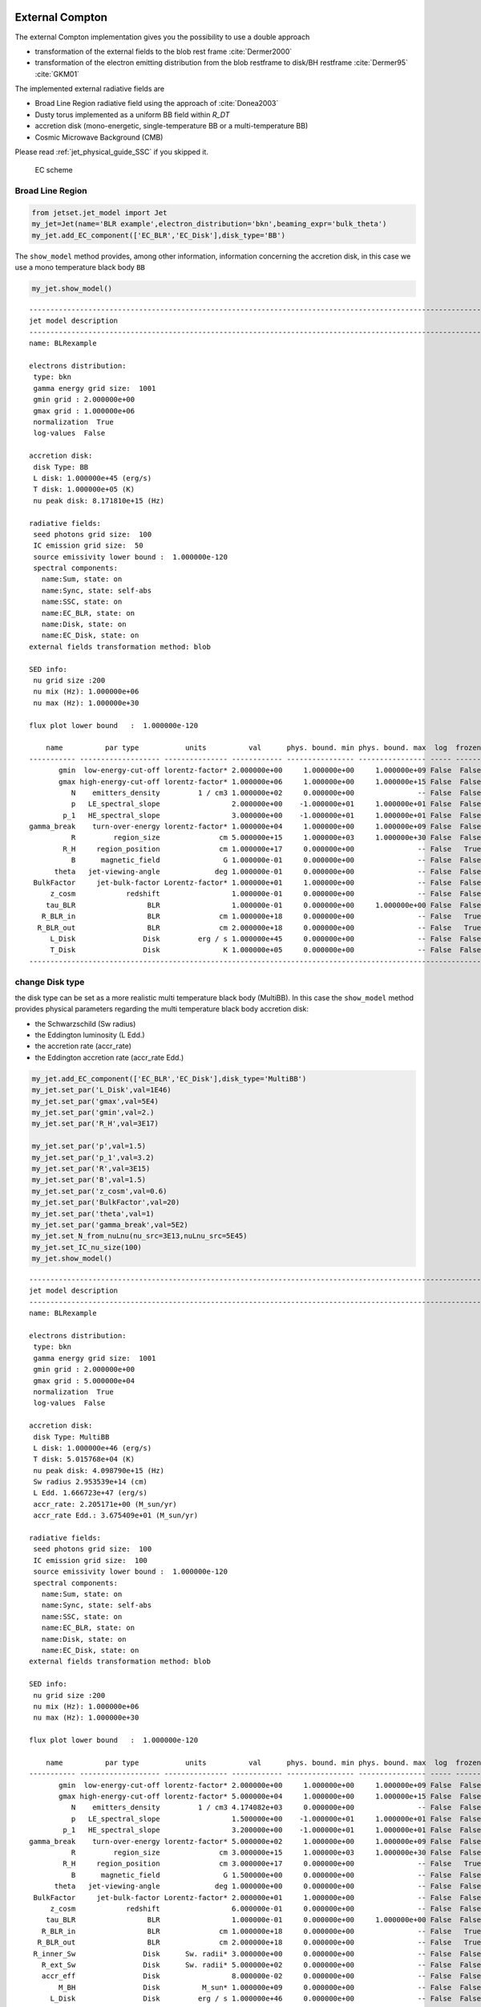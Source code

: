.. _jet_physical_guide_EC:

External Compton
----------------


The external Compton implementation  gives you the possibility to use a double approach
 
* transformation of the external  fields to the blob rest frame :cite:`Dermer2000`

* transformation of the electron emitting distribution from the blob restframe to
  disk/BH restframe :cite:`Dermer95` :cite:`GKM01`

The implemented external radiative fields are 
 
* Broad Line Region radiative field using the approach of :cite:`Donea2003` 

* Dusty torus implemented as a uniform BB field within `R_DT`

* accretion disk (mono-energetic, single-temperature BB or a multi-temperature BB)

* Cosmic Microwave Background (CMB)

Please read :ref:`jet_physical_guide_SSC` if you skipped it.

.. figure:: jetset_EC_scheme.png
   :alt: EC scheme

   EC scheme

Broad Line Region
~~~~~~~~~~~~~~~~~

.. image::jetset_EC_scheme.png
  :width: 400
  :alt: EC scheme


.. code:: ipython3

    from jetset.jet_model import Jet
    my_jet=Jet(name='BLR example',electron_distribution='bkn',beaming_expr='bulk_theta')
    my_jet.add_EC_component(['EC_BLR','EC_Disk'],disk_type='BB')


The ``show_model`` method provides, among other information, information
concerning the accretion disk, in this case we use a mono temperature
black body ``BB``

.. code:: ipython3

    my_jet.show_model()


.. parsed-literal::

    
    -------------------------------------------------------------------------------------------------------------------
    jet model description
    -------------------------------------------------------------------------------------------------------------------
    name: BLRexample  
    
    electrons distribution:
     type: bkn  
     gamma energy grid size:  1001
     gmin grid : 2.000000e+00
     gmax grid : 1.000000e+06
     normalization  True
     log-values  False
    
    accretion disk:
     disk Type: BB
     L disk: 1.000000e+45 (erg/s)
     T disk: 1.000000e+05 (K)
     nu peak disk: 8.171810e+15 (Hz)
    
    radiative fields:
     seed photons grid size:  100
     IC emission grid size:  50
     source emissivity lower bound :  1.000000e-120
     spectral components:
       name:Sum, state: on
       name:Sync, state: self-abs
       name:SSC, state: on
       name:EC_BLR, state: on
       name:Disk, state: on
       name:EC_Disk, state: on
    external fields transformation method: blob
    
    SED info:
     nu grid size :200
     nu mix (Hz): 1.000000e+06
     nu max (Hz): 1.000000e+30
    
    flux plot lower bound   :  1.000000e-120
    
        name          par type           units          val      phys. bound. min phys. bound. max  log  frozen
    ----------- ------------------- --------------- ------------ ---------------- ---------------- ----- ------
           gmin  low-energy-cut-off lorentz-factor* 2.000000e+00     1.000000e+00     1.000000e+09 False  False
           gmax high-energy-cut-off lorentz-factor* 1.000000e+06     1.000000e+00     1.000000e+15 False  False
              N    emitters_density         1 / cm3 1.000000e+02     0.000000e+00               -- False  False
              p   LE_spectral_slope                 2.000000e+00    -1.000000e+01     1.000000e+01 False  False
            p_1   HE_spectral_slope                 3.000000e+00    -1.000000e+01     1.000000e+01 False  False
    gamma_break    turn-over-energy lorentz-factor* 1.000000e+04     1.000000e+00     1.000000e+09 False  False
              R         region_size              cm 5.000000e+15     1.000000e+03     1.000000e+30 False  False
            R_H     region_position              cm 1.000000e+17     0.000000e+00               -- False   True
              B      magnetic_field               G 1.000000e-01     0.000000e+00               -- False  False
          theta   jet-viewing-angle             deg 1.000000e-01     0.000000e+00               -- False  False
     BulkFactor     jet-bulk-factor Lorentz-factor* 1.000000e+01     1.000000e+00               -- False  False
         z_cosm            redshift                 1.000000e-01     0.000000e+00               -- False  False
        tau_BLR                 BLR                 1.000000e-01     0.000000e+00     1.000000e+00 False  False
       R_BLR_in                 BLR              cm 1.000000e+18     0.000000e+00               -- False   True
      R_BLR_out                 BLR              cm 2.000000e+18     0.000000e+00               -- False   True
         L_Disk                Disk         erg / s 1.000000e+45     0.000000e+00               -- False  False
         T_Disk                Disk               K 1.000000e+05     0.000000e+00               -- False  False
    -------------------------------------------------------------------------------------------------------------------


change Disk type
~~~~~~~~~~~~~~~~

the disk type can be set as a more realistic multi temperature black
body (MultiBB). In this case the ``show_model`` method provides physical
parameters regarding the multi temperature black body accretion disk:

-  the Schwarzschild (Sw radius)

-  the Eddington luminosity (L Edd.)

-  the accretion rate (accr_rate)

-  the Eddington accretion rate (accr_rate Edd.)

.. code:: ipython3

    my_jet.add_EC_component(['EC_BLR','EC_Disk'],disk_type='MultiBB')
    my_jet.set_par('L_Disk',val=1E46)
    my_jet.set_par('gmax',val=5E4)
    my_jet.set_par('gmin',val=2.)
    my_jet.set_par('R_H',val=3E17)
    
    my_jet.set_par('p',val=1.5)
    my_jet.set_par('p_1',val=3.2)
    my_jet.set_par('R',val=3E15)
    my_jet.set_par('B',val=1.5)
    my_jet.set_par('z_cosm',val=0.6)
    my_jet.set_par('BulkFactor',val=20)
    my_jet.set_par('theta',val=1)
    my_jet.set_par('gamma_break',val=5E2)
    my_jet.set_N_from_nuLnu(nu_src=3E13,nuLnu_src=5E45)
    my_jet.set_IC_nu_size(100)
    my_jet.show_model()


.. parsed-literal::

    
    -------------------------------------------------------------------------------------------------------------------
    jet model description
    -------------------------------------------------------------------------------------------------------------------
    name: BLRexample  
    
    electrons distribution:
     type: bkn  
     gamma energy grid size:  1001
     gmin grid : 2.000000e+00
     gmax grid : 5.000000e+04
     normalization  True
     log-values  False
    
    accretion disk:
     disk Type: MultiBB
     L disk: 1.000000e+46 (erg/s)
     T disk: 5.015768e+04 (K)
     nu peak disk: 4.098790e+15 (Hz)
     Sw radius 2.953539e+14 (cm)
     L Edd. 1.666723e+47 (erg/s)
     accr_rate: 2.205171e+00 (M_sun/yr)
     accr_rate Edd.: 3.675409e+01 (M_sun/yr)
    
    radiative fields:
     seed photons grid size:  100
     IC emission grid size:  100
     source emissivity lower bound :  1.000000e-120
     spectral components:
       name:Sum, state: on
       name:Sync, state: self-abs
       name:SSC, state: on
       name:EC_BLR, state: on
       name:Disk, state: on
       name:EC_Disk, state: on
    external fields transformation method: blob
    
    SED info:
     nu grid size :200
     nu mix (Hz): 1.000000e+06
     nu max (Hz): 1.000000e+30
    
    flux plot lower bound   :  1.000000e-120
    
        name          par type           units          val      phys. bound. min phys. bound. max  log  frozen
    ----------- ------------------- --------------- ------------ ---------------- ---------------- ----- ------
           gmin  low-energy-cut-off lorentz-factor* 2.000000e+00     1.000000e+00     1.000000e+09 False  False
           gmax high-energy-cut-off lorentz-factor* 5.000000e+04     1.000000e+00     1.000000e+15 False  False
              N    emitters_density         1 / cm3 4.174082e+03     0.000000e+00               -- False  False
              p   LE_spectral_slope                 1.500000e+00    -1.000000e+01     1.000000e+01 False  False
            p_1   HE_spectral_slope                 3.200000e+00    -1.000000e+01     1.000000e+01 False  False
    gamma_break    turn-over-energy lorentz-factor* 5.000000e+02     1.000000e+00     1.000000e+09 False  False
              R         region_size              cm 3.000000e+15     1.000000e+03     1.000000e+30 False  False
            R_H     region_position              cm 3.000000e+17     0.000000e+00               -- False   True
              B      magnetic_field               G 1.500000e+00     0.000000e+00               -- False  False
          theta   jet-viewing-angle             deg 1.000000e+00     0.000000e+00               -- False  False
     BulkFactor     jet-bulk-factor Lorentz-factor* 2.000000e+01     1.000000e+00               -- False  False
         z_cosm            redshift                 6.000000e-01     0.000000e+00               -- False  False
        tau_BLR                 BLR                 1.000000e-01     0.000000e+00     1.000000e+00 False  False
       R_BLR_in                 BLR              cm 1.000000e+18     0.000000e+00               -- False   True
      R_BLR_out                 BLR              cm 2.000000e+18     0.000000e+00               -- False   True
     R_inner_Sw                Disk      Sw. radii* 3.000000e+00     0.000000e+00               -- False  False
       R_ext_Sw                Disk      Sw. radii* 5.000000e+02     0.000000e+00               -- False  False
       accr_eff                Disk                 8.000000e-02     0.000000e+00               -- False  False
           M_BH                Disk          M_sun* 1.000000e+09     0.000000e+00               -- False  False
         L_Disk                Disk         erg / s 1.000000e+46     0.000000e+00               -- False  False
    -------------------------------------------------------------------------------------------------------------------


now we set some parameter for the model

.. code:: ipython3

    my_jet.eval()


.. code:: ipython3

    p=my_jet.plot_model(frame='obs')
    p.rescale(y_min=-13.5,y_max=-9.5,x_min=9,x_max=27)



.. image:: Jet_example_phys_EC_files/Jet_example_phys_EC_14_0.png


Dusty Torus
~~~~~~~~~~~

.. code:: ipython3

    my_jet.add_EC_component('DT')
    my_jet.show_model()


.. parsed-literal::

    
    -------------------------------------------------------------------------------------------------------------------
    jet model description
    -------------------------------------------------------------------------------------------------------------------
    name: BLRexample  
    
    electrons distribution:
     type: bkn  
     gamma energy grid size:  1001
     gmin grid : 2.000000e+00
     gmax grid : 5.000000e+04
     normalization  True
     log-values  False
    
    accretion disk:
     disk Type: BB
     L disk: 1.000000e+46 (erg/s)
     T disk: 5.015768e+04 (K)
     nu peak disk: 4.098790e+15 (Hz)
    
    radiative fields:
     seed photons grid size:  100
     IC emission grid size:  100
     source emissivity lower bound :  1.000000e-120
     spectral components:
       name:Sum, state: on
       name:Sync, state: self-abs
       name:SSC, state: on
       name:EC_BLR, state: on
       name:Disk, state: on
       name:EC_Disk, state: on
       name:DT, state: on
    external fields transformation method: blob
    
    SED info:
     nu grid size :200
     nu mix (Hz): 1.000000e+06
     nu max (Hz): 1.000000e+30
    
    flux plot lower bound   :  1.000000e-120
    
        name          par type           units          val      phys. bound. min phys. bound. max  log  frozen
    ----------- ------------------- --------------- ------------ ---------------- ---------------- ----- ------
           gmin  low-energy-cut-off lorentz-factor* 2.000000e+00     1.000000e+00     1.000000e+09 False  False
           gmax high-energy-cut-off lorentz-factor* 5.000000e+04     1.000000e+00     1.000000e+15 False  False
              N    emitters_density         1 / cm3 4.174082e+03     0.000000e+00               -- False  False
              p   LE_spectral_slope                 1.500000e+00    -1.000000e+01     1.000000e+01 False  False
            p_1   HE_spectral_slope                 3.200000e+00    -1.000000e+01     1.000000e+01 False  False
    gamma_break    turn-over-energy lorentz-factor* 5.000000e+02     1.000000e+00     1.000000e+09 False  False
              R         region_size              cm 3.000000e+15     1.000000e+03     1.000000e+30 False  False
            R_H     region_position              cm 3.000000e+17     0.000000e+00               -- False   True
              B      magnetic_field               G 1.500000e+00     0.000000e+00               -- False  False
          theta   jet-viewing-angle             deg 1.000000e+00     0.000000e+00               -- False  False
     BulkFactor     jet-bulk-factor Lorentz-factor* 2.000000e+01     1.000000e+00               -- False  False
         z_cosm            redshift                 6.000000e-01     0.000000e+00               -- False  False
        tau_BLR                 BLR                 1.000000e-01     0.000000e+00     1.000000e+00 False  False
       R_BLR_in                 BLR              cm 1.000000e+18     0.000000e+00               -- False   True
      R_BLR_out                 BLR              cm 2.000000e+18     0.000000e+00               -- False   True
         T_Disk                Disk               K 5.015768e+04     0.000000e+00               -- False  False
           T_DT                  DT               K 1.000000e+02     0.000000e+00               -- False  False
           R_DT                  DT              cm 5.000000e+18     0.000000e+00               -- False  False
         tau_DT                  DT                 1.000000e-01     0.000000e+00     1.000000e+00 False  False
         L_Disk                Disk         erg / s 1.000000e+46     0.000000e+00               -- False  False
    -------------------------------------------------------------------------------------------------------------------


.. code:: ipython3

    my_jet.eval()


.. code:: ipython3

    p=my_jet.plot_model()
    p.rescale(y_min=-13.5,y_max=-9.5,x_min=9,x_max=27)



.. image:: Jet_example_phys_EC_files/Jet_example_phys_EC_18_0.png


.. code:: ipython3

    my_jet.add_EC_component('EC_DT')
    my_jet.eval()


.. code:: ipython3

    p=my_jet.plot_model()
    p.rescale(y_min=-13.5,y_max=-9.5,x_min=9,x_max=27)



.. image:: Jet_example_phys_EC_files/Jet_example_phys_EC_20_0.png


Changing the external field transformation
~~~~~~~~~~~~~~~~~~~~~~~~~~~~~~~~~~~~~~~~~~

Default method, is the transformation of the external photon field from
the disk/BH frame to the relativistic blob

.. code:: ipython3

    my_jet.set_external_field_transf('blob')

Alternatively, in the case of istropric fields as the CMB or the BLR and
DT within the BLR radius, and DT radius, respectively, the it is
possible to transform the the electron distribution, moving the blob to
the disk/BH frame.

.. code:: ipython3

    my_jet.set_external_field_transf('disk')

External photon field energy density along the jet
~~~~~~~~~~~~~~~~~~~~~~~~~~~~~~~~~~~~~~~~~~~~~~~~~~

.. code:: ipython3

    def iso_field_transf(L,R,BulckFactor):
        beta=1.0 - 1/(BulckFactor*BulckFactor)
        return L/(4*np.pi*R*R*3E10)*BulckFactor*BulckFactor*(1+((beta**2)/3))
    
    def external_iso_behind_transf(L,R,BulckFactor):
        beta=1.0 - 1/(BulckFactor*BulckFactor)
        return L/((4*np.pi*R*R*3E10)*(BulckFactor*BulckFactor*(1+beta)**2))


EC seed photon fields, in the Disk rest frame

.. code:: ipython3

    %matplotlib inline
    fig = plt.figure(figsize=(8,6))
    ax=fig.subplots(1)
    N=50
    G=1
    R_range=np.logspace(13,25,N)
    y=np.zeros((8,N))
    my_jet.set_verbosity(0)
    my_jet.set_par('R_BLR_in',1E17)
    my_jet.set_par('R_BLR_out',1.1E17)
    for ID,R in enumerate(R_range):
        my_jet.set_par('R_H',val=R)
        my_jet.set_external_fields()
        my_jet.energetic_report(verbose=False)
        
        y[1,ID]=my_jet.energetic_dict['U_BLR_DRF']
        y[0,ID]=my_jet.energetic_dict['U_Disk_DRF']
        y[2,ID]=my_jet.energetic_dict['U_DT_DRF']
        
    y[4,:]=iso_field_transf(my_jet._blob.L_Disk_radiative*my_jet.parameters.tau_DT.val,my_jet.parameters.R_DT.val,G)
    y[3,:]=iso_field_transf(my_jet._blob.L_Disk_radiative*my_jet.parameters.tau_BLR.val,my_jet.parameters.R_BLR_in.val,G)
    y[5,:]=external_iso_behind_transf(my_jet._blob.L_Disk_radiative*my_jet.parameters.tau_BLR.val,R_range,G)
    y[6,:]=external_iso_behind_transf(my_jet._blob.L_Disk_radiative*my_jet.parameters.tau_DT.val,R_range,G)
    y[7,:]=external_iso_behind_transf(my_jet._blob.L_Disk_radiative,R_range,G)
    
    ax.plot(np.log10(R_range),np.log10(y[0,:]),label='Disk')
    ax.plot(np.log10(R_range),np.log10(y[1,:]),'-',label='BLR')
    ax.plot(np.log10(R_range),np.log10(y[2,:]),label='DT')
    ax.plot(np.log10(R_range),np.log10(y[3,:]),'--',label='BLR uniform')
    ax.plot(np.log10(R_range),np.log10(y[4,:]),'--',label='DT uniform')
    ax.plot(np.log10(R_range),np.log10(y[5,:]),'--',label='BLR 1/R2')
    ax.plot(np.log10(R_range),np.log10(y[6,:]),'--',label='DT 1/R2')
    ax.plot(np.log10(R_range),np.log10(y[7,:]),'--',label='Disk 1/R2')
    ax.set_xlabel('log(R_H) cm')
    ax.set_ylabel('log(Uph) erg cm-3 s-1')
    
    ax.legend()





.. parsed-literal::

    <matplotlib.legend.Legend at 0x120dc75d0>




.. image:: Jet_example_phys_EC_files/Jet_example_phys_EC_29_1.png


.. code:: ipython3

    %matplotlib inline
    
    fig = plt.figure(figsize=(8,6))
    ax=fig.subplots(1)
    
    L_Disk=1E45
    N=50
    G=my_jet.parameters.BulkFactor.val
    R_range=np.logspace(15,22,N)
    y=np.zeros((8,N))
    my_jet.set_par('L_Disk',val=L_Disk)
    my_jet._blob.theta_n_int=100
    my_jet._blob.l_n_int=100
    my_jet._blob.theta_n_int=100
    my_jet._blob.l_n_int=100
    for ID,R in enumerate(R_range):
        my_jet.set_par('R_H',val=R)
        my_jet.set_par('R_BLR_in',1E17*(L_Disk/1E45)**.5)
        my_jet.set_par('R_BLR_out',1.1E17*(L_Disk/1E45)**.5)
        my_jet.set_par('R_DT',2.5E18*(L_Disk/1E45)**.5)
        my_jet.set_external_fields()
        my_jet.energetic_report(verbose=False)
        
        y[1,ID]=my_jet.energetic_dict['U_BLR']
        y[0,ID]=my_jet.energetic_dict['U_Disk']
        y[2,ID]=my_jet.energetic_dict['U_DT']
        
    
    
    y[4,:]=iso_field_transf(my_jet._blob.L_Disk_radiative*my_jet.parameters.tau_DT.val,my_jet.parameters.R_DT.val,G)
    y[3,:]=iso_field_transf(my_jet._blob.L_Disk_radiative*my_jet.parameters.tau_BLR.val,my_jet.parameters.R_BLR_in.val,G)
    y[5,:]=external_iso_behind_transf(my_jet._blob.L_Disk_radiative*my_jet.parameters.tau_BLR.val,R_range,G)
    y[6,:]=external_iso_behind_transf(my_jet._blob.L_Disk_radiative*my_jet.parameters.tau_DT.val,R_range,G)
    y[7,:]=external_iso_behind_transf(my_jet._blob.L_Disk_radiative,R_range,G)
    
    ax.plot(np.log10(R_range),np.log10(y[0,:]),label='Disk')
    ax.plot(np.log10(R_range),np.log10(y[1,:]),'-',label='BLR')
    ax.plot(np.log10(R_range),np.log10(y[2,:]),'-',label='DT')
    ax.plot(np.log10(R_range),np.log10(y[3,:]),'--',label='BLR uniform')
    ax.plot(np.log10(R_range),np.log10(y[4,:]),'--',label='DT uniform')
    ax.plot(np.log10(R_range),np.log10(y[5,:]),'--',label='BLR 1/R2')
    ax.plot(np.log10(R_range),np.log10(y[6,:]),'--',label='DT 1/R2')
    ax.plot(np.log10(R_range),np.log10(y[7,:]),'--',label='Disk 1/R2')
    ax.axvline(np.log10( my_jet.parameters.R_DT.val ))
    ax.axvline(np.log10( my_jet.parameters.R_BLR_out.val))
    
    ax.set_xlabel('log(R_H) cm')
    ax.set_ylabel('log(Uph`) erg cm-3 s-1')
    
    ax.legend()





.. parsed-literal::

    <matplotlib.legend.Legend at 0x120f2ab50>




.. image:: Jet_example_phys_EC_files/Jet_example_phys_EC_30_1.png


IC against the CMB
~~~~~~~~~~~~~~~~~~

.. code:: ipython3

    my_jet=Jet(name='test_equipartition',electron_distribution='lppl',beaming_expr='bulk_theta')
    my_jet.set_par('R',val=1E21)
    my_jet.set_par('z_cosm',val= 0.651)
    my_jet.set_par('B',val=2E-5)
    my_jet.set_par('gmin',val=50)
    my_jet.set_par('gamma0_log_parab',val=35.0E3)
    my_jet.set_par('gmax',val=30E5)
    my_jet.set_par('theta',val=12.0)
    my_jet.set_par('BulkFactor',val=3.5)
    my_jet.set_par('s',val=2.58)
    my_jet.set_par('r',val=0.42)
    my_jet.set_N_from_nuFnu(5E-15,1E12)
    my_jet.add_EC_component('EC_CMB')

We can now compare the different beaming pattern for the EC emission if
the CMB, and realize that the beaming pattern is different. This is very
important in the case of radio galaxies. The ``src`` transformation is
the one to use in the case of radio galaies or misaligned AGNs, and
gives a more accurate results. Anyhow, be careful that this works only
for isotropic external fields, suchs as the CMB, or the BLR seed photons
whitin the Dusty torus radius, and BLR radius, respectively

.. code:: ipython3

    from jetset.plot_sedfit import PlotSED
    p=PlotSED()
    
    my_jet.set_external_field_transf('blob')
    c= ['k', 'g', 'r', 'c'] 
    for ID,theta in enumerate(np.linspace(2,20,4)):
        my_jet.parameters.theta.val=theta
        my_jet.eval()
        my_jet.plot_model(plot_obj=p,comp='Sum',label='blob, theta=%2.2f'%theta,line_style='--',color=c[ID])
    
    my_jet.set_external_field_transf('disk')
    for ID,theta in enumerate(np.linspace(2,20,4)):
        my_jet.parameters.theta.val=theta
        my_jet.eval()
        my_jet.plot_model(plot_obj=p,comp='Sum',label='disk, theta=%2.2f'%theta,line_style='',color=c[ID])
    
    p.rescale(y_min=-17.5,y_max=-12.5,x_max=28)



.. image:: Jet_example_phys_EC_files/Jet_example_phys_EC_34_0.png


Equipartition
-------------

It is also possible to set our jet at the equipartition, that is
achieved not using analytical approximation, but by numerically finding
the equipartition value over a grid. We have to provide the value of the
observed flux (``nuFnu_obs``) at a given observed frequency
(``nu_obs``), the minimum value of B (``B_min``), and the number of grid
points (``N_pts``)

.. code:: ipython3

    my_jet.parameters.theta.val=12
    B_min,b_grid,U_B,U_e=my_jet.set_B_eq(nuFnu_obs=5E-15,nu_obs=1E12,B_min=1E-9,N_pts=50,plot=True)
    my_jet.show_pars()
    
    my_jet.eval()



.. parsed-literal::

    B grid min  1e-09
    B grid max  1.0
    grid points 50



.. image:: Jet_example_phys_EC_files/Jet_example_phys_EC_37_1.png


.. parsed-literal::

    setting B to  0.0001389495494373139
    setting N to  9.13927847193837e-06
          name             par type           units          val      phys. bound. min phys. bound. max  log  frozen
    ---------------- ------------------- --------------- ------------ ---------------- ---------------- ----- ------
                gmin  low-energy-cut-off lorentz-factor* 5.000000e+01     1.000000e+00     1.000000e+09 False  False
                gmax high-energy-cut-off lorentz-factor* 3.000000e+06     1.000000e+00     1.000000e+15 False  False
                   N    emitters_density         1 / cm3 9.139278e-06     0.000000e+00               -- False  False
                   s   LE_spectral_slope                 2.580000e+00    -1.000000e+01     1.000000e+01 False  False
                   r  spectral_curvature                 4.200000e-01    -1.500000e+01     1.500000e+01 False  False
    gamma0_log_parab    turn-over-energy lorentz-factor* 3.500000e+04     1.000000e+00     1.000000e+09 False  False
                   R         region_size              cm 1.000000e+21     1.000000e+03     1.000000e+30 False  False
                 R_H     region_position              cm 1.000000e+17     0.000000e+00               -- False   True
                   B      magnetic_field               G 1.389495e-04     0.000000e+00               -- False  False
               theta   jet-viewing-angle             deg 1.200000e+01     0.000000e+00               -- False  False
          BulkFactor     jet-bulk-factor Lorentz-factor* 3.500000e+00     1.000000e+00               -- False  False
              z_cosm            redshift                 6.510000e-01     0.000000e+00               -- False  False
              L_Disk                Disk         erg / s 1.000000e+45     0.000000e+00               -- False  False
              T_Disk                Disk               K 1.000000e+05     0.000000e+00               -- False  False


.. code:: ipython3

    p=my_jet.plot_model()
    p.rescale(y_min=-16.5,y_max=-13.5,x_max=28)



.. image:: Jet_example_phys_EC_files/Jet_example_phys_EC_38_0.png


.. bibliography:: references.bib
